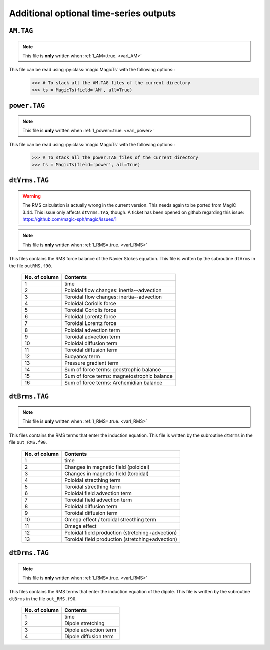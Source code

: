 
Additional optional time-series outputs
=======================================

.. _secAMFile:

``AM.TAG``
-------------

.. note:: This file is **only** written when :ref:`l_AM=.true. <varl_AM>`

This file can be read using :py:class:`magic.MagicTs` with the following options::
   >>> # To stack all the AM.TAG files of the current directory
   >>> ts = MagicTs(field='AM', all=True)


.. _secpowerFile:

``power.TAG``
-------------

.. note:: This file is **only** written when :ref:`l_power=.true. <varl_power>`

This file can be read using :py:class:`magic.MagicTs` with the following options::
   >>> # To stack all the power.TAG files of the current directory
   >>> ts = MagicTs(field='power', all=True)


.. _secdtVrmsFile:

``dtVrms.TAG``
--------------

.. warning:: The RMS calculation is actually wrong in the current version. This 
             needs again to be ported from MagIC 3.44. This issue only affects 
             ``dtVrms.TAG``, though. A ticket has been opened on github regarding
	     this issue: https://github.com/magic-sph/magic/issues/1

.. note:: This file is **only** written when :ref:`l_RMS=.true. <varl_RMS>`

This files contains the RMS force balance of the Navier Stokes equation. This file is
written by the subroutine ``dtVrms`` in the file ``outRMS.f90``.

   +---------------+--------------------------------------------------+
   | No. of column | Contents                                         |
   +===============+==================================================+
   | 1             | time                                             |
   +---------------+--------------------------------------------------+
   | 2             | Poloidal flow changes: inertia--advection        |
   +---------------+--------------------------------------------------+
   | 3             | Toroidal flow changes: inertia--advection        |
   +---------------+--------------------------------------------------+
   | 4             | Poloidal Coriolis force                          |
   +---------------+--------------------------------------------------+
   | 5             | Toroidal Coriolis force                          |
   +---------------+--------------------------------------------------+
   | 6             | Poloidal Lorentz force                           |
   +---------------+--------------------------------------------------+
   | 7             | Toroidal Lorentz force                           |
   +---------------+--------------------------------------------------+
   | 8             | Poloidal advection term                          |
   +---------------+--------------------------------------------------+
   | 9             | Toroidal advection term                          |
   +---------------+--------------------------------------------------+
   | 10            | Poloidal diffusion term                          |
   +---------------+--------------------------------------------------+
   | 11            | Toroidal diffusion term                          |
   +---------------+--------------------------------------------------+
   | 12            | Buoyancy term                                    |
   +---------------+--------------------------------------------------+
   | 13            | Pressure gradient term                           |
   +---------------+--------------------------------------------------+
   | 14            | Sum of force terms: geostrophic balance          |
   +---------------+--------------------------------------------------+
   | 15            | Sum of force terms: magnetostrophic balance      |
   +---------------+--------------------------------------------------+
   | 16            | Sum of force terms: Archemidian balance          |
   +---------------+--------------------------------------------------+


.. _secdtBrmsFile:

``dtBrms.TAG``
--------------

.. note:: This file is **only** written when :ref:`l_RMS=.true. <varl_RMS>`

This files contains the RMS terms that enter the induction equation. This file is
written by the subroutine ``dtBrms`` in the file ``out_RMS.f90``.

   +---------------+-------------------------------------------------------+
   | No. of column | Contents                                              |
   +===============+=======================================================+
   | 1             | time                                                  |
   +---------------+-------------------------------------------------------+
   | 2             | Changes in magnetic field (poloidal)                  |
   +---------------+-------------------------------------------------------+
   | 3             | Changes in magnetic field (toroidal)                  |
   +---------------+-------------------------------------------------------+
   | 4             | Poloidal strecthing term                              |
   +---------------+-------------------------------------------------------+
   | 5             | Toroidal strecthing term                              |
   +---------------+-------------------------------------------------------+
   | 6             | Poloidal field advection term                         |
   +---------------+-------------------------------------------------------+
   | 7             | Toroidal field advection term                         |
   +---------------+-------------------------------------------------------+
   | 8             | Poloidal diffusion term                               |
   +---------------+-------------------------------------------------------+
   | 9             | Toroidal diffusion term                               |
   +---------------+-------------------------------------------------------+
   | 10            | Omega effect / toroidal strecthing term               |
   +---------------+-------------------------------------------------------+
   | 11            | Omega effect                                          |
   +---------------+-------------------------------------------------------+
   | 12            | Poloidal field production (stretching+advection)      |
   +---------------+-------------------------------------------------------+
   | 13            | Toroidal field production (stretching+advection)      |
   +---------------+-------------------------------------------------------+


.. _secdtDrmsFile:

``dtDrms.TAG``
--------------

.. note:: This file is **only** written when :ref:`l_RMS=.true. <varl_RMS>`

This files contains the RMS terms that enter the induction equation of the
dipole. This file is written by the subroutine ``dtBrms`` in the file
``out_RMS.f90``.

   +---------------+-------------------------------------------------------+
   | No. of column | Contents                                              |
   +===============+=======================================================+
   | 1             | time                                                  |
   +---------------+-------------------------------------------------------+
   | 2             | Dipole stretching                                     |
   +---------------+-------------------------------------------------------+
   | 3             | Dipole advection term                                 |
   +---------------+-------------------------------------------------------+
   | 4             | Dipole diffusion term                                 |
   +---------------+-------------------------------------------------------+


